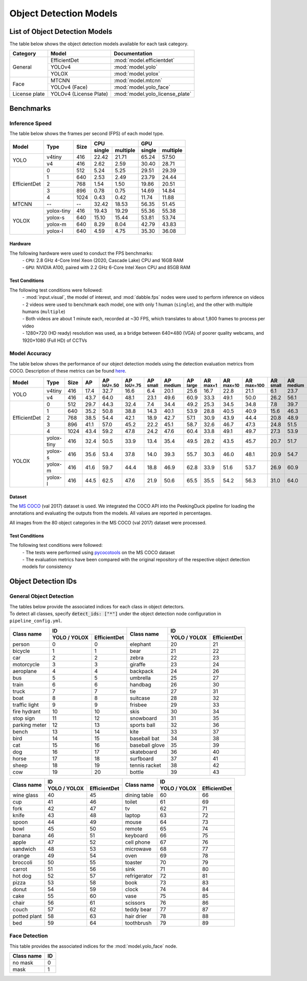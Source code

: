 ***********************
Object Detection Models
***********************

List of Object Detection Models
===============================

The table below shows the object detection models available for each task category.

+---------------+------------------------+---------------------------------+
| Category      | Model                  | Documentation                   |
+===============+========================+=================================+
|               | EfficientDet           | :mod:`model.efficientdet`       |
+               +------------------------+---------------------------------+
|               | YOLOv4                 | :mod:`model.yolo`               |
+               +------------------------+---------------------------------+
| General       | YOLOX                  | :mod:`model.yolox`              |
+---------------+------------------------+---------------------------------+
|               | MTCNN                  | :mod:`model.mtcnn`              |
+               +------------------------+---------------------------------+
| Face          | YOLOv4 (Face)          | :mod:`model.yolo_face`          |
+---------------+------------------------+---------------------------------+
| License plate | YOLOv4 (License Plate) | :mod:`model.yolo_license_plate` |
+---------------+------------------------+---------------------------------+

Benchmarks
==========

Inference Speed
---------------

The table below shows the frames per second (FPS) of each model type.

+--------------+------------+------+-------------------+-------------------+
|              |            |      | CPU               | GPU               |
|              |            |      +--------+----------+--------+----------+
| Model        | Type       | Size | single | multiple | single | multiple |
+==============+============+======+========+==========+========+==========+
|              | v4tiny     | 416  | 22.42  | 21.71    | 65.24  | 57.50    |
|              +------------+------+--------+----------+--------+----------+
| YOLO         | v4         | 416  | 2.62   | 2.59     | 30.40  | 28.71    |
+--------------+------------+------+--------+----------+--------+----------+
|              | 0          | 512  | 5.24   | 5.25     | 29.51  | 29.39    |
|              +------------+------+--------+----------+--------+----------+
|              | 1          | 640  | 2.53   | 2.49     | 23.79  | 24.44    |
|              +------------+------+--------+----------+--------+----------+
|              | 2          | 768  | 1.54   | 1.50     | 19.86  | 20.51    |
|              +------------+------+--------+----------+--------+----------+
|              | 3          | 896  | 0.78   | 0.75     | 14.69  | 14.84    |
|              +------------+------+--------+----------+--------+----------+
| EfficientDet | 4          | 1024 | 0.43   | 0.42     | 11.74  | 11.88    |
+--------------+------------+------+--------+----------+--------+----------+
| MTCNN        | --         | --   | 32.42  | 18.53    | 56.35  | 51.45    |
+--------------+------------+------+--------+----------+--------+----------+
|              | yolox-tiny | 416  | 19.43  | 19.29    | 55.36  | 55.38    |
|              +------------+------+--------+----------+--------+----------+
|              | yolox-s    | 640  | 15.10  | 15.44    | 53.81  | 53.74    |
|              +------------+------+--------+----------+--------+----------+
|              | yolox-m    | 640  |  8.29  |  8.04    | 42.79  | 43.83    |
|              +------------+------+--------+----------+--------+----------+
| YOLOX        | yolox-l    | 640  |  4.59  |  4.75    | 35.30  | 36.08    |
+--------------+------------+------+--------+----------+--------+----------+

Hardware
^^^^^^^^

The following hardware were used to conduct the FPS benchmarks:
 | - ``CPU``: 2.8 GHz 4-Core Intel Xeon (2020, Cascade Lake) CPU and 16GB RAM
 | - ``GPU``: NVIDIA A100, paired with 2.2 GHz 6-Core Intel Xeon CPU and 85GB RAM

Test Conditions
^^^^^^^^^^^^^^^

The following test conditions were followed:
 | - :mod:`input.visual`, the model of interest, and :mod:`dabble.fps` nodes were used to perform
     inference on videos
 | - 2 videos were used to benchmark each model, one with only 1 human (``single``), and the other
     with multiple humans (``multiple``)
 | - Both videos are about 1 minute each, recorded at ~30 FPS, which translates to about 1,800
     frames to process per video
 | - 1280×720 (HD ready) resolution was used, as a bridge between 640×480 (VGA) of poorer quality
     webcams, and 1920×1080 (Full HD) of CCTVs

Model Accuracy
--------------

The table below shows the performance of our object detection models using the detection evaluation
metrics from COCO. Description of these metrics can be found `here <https://cocodataset.org/#detection-eval>`__.

+--------------+-----------+------+------+-------------------+-------------------+-----------------+------------------+-----------------+-----------------+------------------+-------------------+-----------------+------------------+-----------------+
| Model        | Type      | Size | AP   | AP :sup:`IoU=.50` | AP :sup:`IoU=.75` | AP :sup:`small` | AP :sup:`medium` | AP :sup:`large` | AR :sup:`max=1` | AR :sup:`max=10` | AR :sup:`max=100` | AR :sup:`small` | AR :sup:`medium` | AR :sup:`large` |
+==============+===========+======+======+===================+===================+=================+==================+=================+=================+==================+===================+=================+==================+=================+
|              | v4tiny    | 416  | 17.4 | 32.7              | 16.6              | 6.4             | 20.1             | 25.6            | 16.7            | 22.8             | 21.1              | 6.1             | 23.7             | 32.1            |
|              +-----------+------+------+-------------------+-------------------+-----------------+------------------+-----------------+-----------------+------------------+-------------------+-----------------+------------------+-----------------+
| YOLO         | v4        | 416  | 43.7 | 64.0              | 48.1              | 23.1            | 49.6             | 60.9            | 33.3            | 49.1             | 50.0              | 26.2            | 56.1             | 70.3            |
+--------------+-----------+------+------+-------------------+-------------------+-----------------+------------------+-----------------+-----------------+------------------+-------------------+-----------------+------------------+-----------------+
|              | 0         | 512  | 29.7 | 44.3              | 32.4              | 7.4             | 34.4             | 49.2            | 25.3            | 34.5             | 34.8              | 7.8             | 39.7             | 58.4            |
|              +-----------+------+------+-------------------+-------------------+-----------------+------------------+-----------------+-----------------+------------------+-------------------+-----------------+------------------+-----------------+
|              | 1         | 640  | 35.2 | 50.8              | 38.8              | 14.3            | 40.1             | 53.9            | 28.8            | 40.5             | 40.9              | 15.6            | 46.3             | 62.8            |
|              +-----------+------+------+-------------------+-------------------+-----------------+------------------+-----------------+-----------------+------------------+-------------------+-----------------+------------------+-----------------+
|              | 2         | 768  | 38.5 | 54.4              | 42.1              | 18.9            | 42.7             | 57.1            | 30.9            | 43.9             | 44.4              | 20.8            | 48.9             | 65.5            |
|              +-----------+------+------+-------------------+-------------------+-----------------+------------------+-----------------+-----------------+------------------+-------------------+-----------------+------------------+-----------------+
|              | 3         | 896  | 41.1 | 57.0              | 45.2              | 22.2            | 45.1             | 58.7            | 32.6            | 46.7             | 47.3              | 24.8            | 51.5             | 66.9            |
|              +-----------+------+------+-------------------+-------------------+-----------------+------------------+-----------------+-----------------+------------------+-------------------+-----------------+------------------+-----------------+
| EfficientDet | 4         | 1024 | 43.4 | 59.2              | 47.8              | 24.2            | 47.6             | 60.4            | 33.8            | 49.1             | 49.7              | 27.3            | 53.9             | 68.7            |
+--------------+-----------+------+------+-------------------+-------------------+-----------------+------------------+-----------------+-----------------+------------------+-------------------+-----------------+------------------+-----------------+
|              | yolox-tiny| 416  | 32.4 | 50.5              | 33.9              | 13.4            | 35.4             | 49.5            | 28.2            | 43.5             | 45.7              | 20.7            | 51.7             | 65.9            |
|              +-----------+------+------+-------------------+-------------------+-----------------+------------------+-----------------+-----------------+------------------+-------------------+-----------------+------------------+-----------------+
|              | yolox-s   | 416  | 35.6 | 53.4              | 37.8              | 14.0            | 39.3             | 55.7            | 30.3            | 46.0             | 48.1              | 20.9            | 54.7             | 70.8            |
|              +-----------+------+------+-------------------+-------------------+-----------------+------------------+-----------------+-----------------+------------------+-------------------+-----------------+------------------+-----------------+
|              | yolox-m   | 416  | 41.6 | 59.7              | 44.4              | 18.8            | 46.9             | 62.8            | 33.9            | 51.6             | 53.7              | 26.9            | 60.9             | 76.8            |
|              +-----------+------+------+-------------------+-------------------+-----------------+------------------+-----------------+-----------------+------------------+-------------------+-----------------+------------------+-----------------+
| YOLOX        | yolox-l   | 416  | 44.5 | 62.5              | 47.6              | 21.9            | 50.6             | 65.5            | 35.5            | 54.2             | 56.3              | 31.0            | 64.0             | 78.1            |
+--------------+-----------+------+------+-------------------+-------------------+-----------------+------------------+-----------------+-----------------+------------------+-------------------+-----------------+------------------+-----------------+

Dataset
^^^^^^^

The `MS COCO <https://cocodataset.org/#download>`__ (val 2017) dataset is used. We integrated the
COCO API into the PeekingDuck pipeline for loading the annotations and evaluating the outputs from
the models. All values are reported in percentages.

All images from the 80 object categories in the MS COCO (val 2017) dataset were processed.

Test Conditions
^^^^^^^^^^^^^^^

The following test conditions were followed:
 | - The tests were performed using `pycocotools <https://pypi.org/project/pycocotools/>`__ on the
     MS COCO dataset
 | - The evaluation metrics have been compared with the original repository of the respective object
     detection models for consistency

Object Detection IDs
====================

.. _general-object-detection-ids:

General Object Detection
------------------------

| The tables below provide the associated indices for each class in object detectors.
| To detect all classes, specify :code:`detect_ids: ["*"]` under the object detection node configuration in ``pipeline_config.yml``.

+---------------+-----------------------------+----------------+-----------------------------+
|               | ID                          |                | ID                          |
|               +--------------+--------------+                +--------------+--------------+
| Class name    | YOLO / YOLOX | EfficientDet | Class name     | YOLO / YOLOX | EfficientDet |
+===============+==============+==============+================+==============+==============+
| person        | 0            | 0            | elephant       | 20           | 21           |
+---------------+--------------+--------------+----------------+--------------+--------------+
| bicycle       | 1            | 1            | bear           | 21           | 22           |
+---------------+--------------+--------------+----------------+--------------+--------------+
| car           | 2            | 2            | zebra          | 22           | 23           |
+---------------+--------------+--------------+----------------+--------------+--------------+
| motorcycle    | 3            | 3            | giraffe        | 23           | 24           |
+---------------+--------------+--------------+----------------+--------------+--------------+
| aeroplane     | 4            | 4            | backpack       | 24           | 26           |
+---------------+--------------+--------------+----------------+--------------+--------------+
| bus           | 5            | 5            | umbrella       | 25           | 27           |
+---------------+--------------+--------------+----------------+--------------+--------------+
| train         | 6            | 6            | handbag        | 26           | 30           |
+---------------+--------------+--------------+----------------+--------------+--------------+
| truck         | 7            | 7            | tie            | 27           | 31           |
+---------------+--------------+--------------+----------------+--------------+--------------+
| boat          | 8            | 8            | suitcase       | 28           | 32           |
+---------------+--------------+--------------+----------------+--------------+--------------+
| traffic light | 9            | 9            | frisbee        | 29           | 33           |
+---------------+--------------+--------------+----------------+--------------+--------------+
| fire hydrant  | 10           | 10           | skis           | 30           | 34           |
+---------------+--------------+--------------+----------------+--------------+--------------+
| stop sign     | 11           | 12           | snowboard      | 31           | 35           |
+---------------+--------------+--------------+----------------+--------------+--------------+
| parking meter | 12           | 13           | sports ball    | 32           | 36           |
+---------------+--------------+--------------+----------------+--------------+--------------+
| bench         | 13           | 14           | kite           | 33           | 37           |
+---------------+--------------+--------------+----------------+--------------+--------------+
| bird          | 14           | 15           | baseball bat   | 34           | 38           |
+---------------+--------------+--------------+----------------+--------------+--------------+
| cat           | 15           | 16           | baseball glove | 35           | 39           |
+---------------+--------------+--------------+----------------+--------------+--------------+
| dog           | 16           | 17           | skateboard     | 36           | 40           |
+---------------+--------------+--------------+----------------+--------------+--------------+
| horse         | 17           | 18           | surfboard      | 37           | 41           |
+---------------+--------------+--------------+----------------+--------------+--------------+
| sheep         | 18           | 19           | tennis racket  | 38           | 42           |
+---------------+--------------+--------------+----------------+--------------+--------------+
| cow           | 19           | 20           | bottle         | 39           | 43           |
+---------------+--------------+--------------+----------------+--------------+--------------+

+---------------+-----------------------------+----------------+-----------------------------+
|               | ID                          |                | ID                          |
|               +--------------+--------------+                +--------------+--------------+
| Class name    | YOLO / YOLOX | EfficientDet | Class name     | YOLO / YOLOX | EfficientDet |
+===============+==============+==============+================+==============+==============+
| wine glass    | 40           | 45           | dining table   | 60           | 66           |
+---------------+--------------+--------------+----------------+--------------+--------------+
| cup           | 41           | 46           | toilet         | 61           | 69           |
+---------------+--------------+--------------+----------------+--------------+--------------+
| fork          | 42           | 47           | tv             | 62           | 71           |
+---------------+--------------+--------------+----------------+--------------+--------------+
| knife         | 43           | 48           | laptop         | 63           | 72           |
+---------------+--------------+--------------+----------------+--------------+--------------+
| spoon         | 44           | 49           | mouse          | 64           | 73           |
+---------------+--------------+--------------+----------------+--------------+--------------+
| bowl          | 45           | 50           | remote         | 65           | 74           |
+---------------+--------------+--------------+----------------+--------------+--------------+
| banana        | 46           | 51           | keyboard       | 66           | 75           |
+---------------+--------------+--------------+----------------+--------------+--------------+
| apple         | 47           | 52           | cell phone     | 67           | 76           |
+---------------+--------------+--------------+----------------+--------------+--------------+
| sandwich      | 48           | 53           | microwave      | 68           | 77           |
+---------------+--------------+--------------+----------------+--------------+--------------+
| orange        | 49           | 54           | oven           | 69           | 78           |
+---------------+--------------+--------------+----------------+--------------+--------------+
| broccoli      | 50           | 55           | toaster        | 70           | 79           |
+---------------+--------------+--------------+----------------+--------------+--------------+
| carrot        | 51           | 56           | sink           | 71           | 80           |
+---------------+--------------+--------------+----------------+--------------+--------------+
| hot dog       | 52           | 57           | refrigerator   | 72           | 81           |
+---------------+--------------+--------------+----------------+--------------+--------------+
| pizza         | 53           | 58           | book           | 73           | 83           |
+---------------+--------------+--------------+----------------+--------------+--------------+
| donut         | 54           | 59           | clock          | 74           | 84           |
+---------------+--------------+--------------+----------------+--------------+--------------+
| cake          | 55           | 60           | vase           | 75           | 85           |
+---------------+--------------+--------------+----------------+--------------+--------------+
| chair         | 56           | 61           | scissors       | 76           | 86           |
+---------------+--------------+--------------+----------------+--------------+--------------+
| couch         | 57           | 62           | teddy bear     | 77           | 87           |
+---------------+--------------+--------------+----------------+--------------+--------------+
| potted plant  | 58           | 63           | hair drier     | 78           | 88           |
+---------------+--------------+--------------+----------------+--------------+--------------+
| bed           | 59           | 64           | toothbrush     | 79           | 89           |
+---------------+--------------+--------------+----------------+--------------+--------------+

.. _face-object-detection-ids:

Face Detection
--------------

This table provides the associated indices for the :mod:`model.yolo_face` node.

+------------+----+
| Class name | ID |
+============+====+
| no mask    | 0  | 
+------------+----+
| mask       | 1  |
+------------+----+
